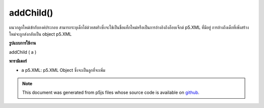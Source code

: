 .. raw:: html

	<script src="https://sketch.netpie.io/widget/p5-widget.js"></script>

addChild()
==========

ผนวกลูกใหม่เข้ากับองค์ประกอบ สามารถระบุเด็กได้ด้วยสตริงซึ่งจะใช้เป็นชื่อแท็กใหม่หรือเป็นการอ้างอิงถึงอ็อบเจ็กต์ p5.XML ที่มีอยู่ การอ้างถึงเด็กที่เพิ่งสร้างใหม่จะถูกส่งกลับเป็น object p5.XML

.. Appends a new child to the element. The child can be specified with
.. either a String, which will be used as the new tag's name, or as a
.. reference to an existing p5.XML object.
.. A reference to the newly created child is returned as an p5.XML object.
**รูปแบบการใช้งาน**

addChild ( a )

**พารามิเตอร์**

- ``a``  p5.XML: p5.XML Object ซึ่งจะเป็นลูกที่จะเพิ่ม

.. ``a``  p5.XML: p5.XML Object which will be the child to be added

.. note:: This document was generated from p5js files whose source code is available on `github <https://github.com/processing/p5.js>`_.
